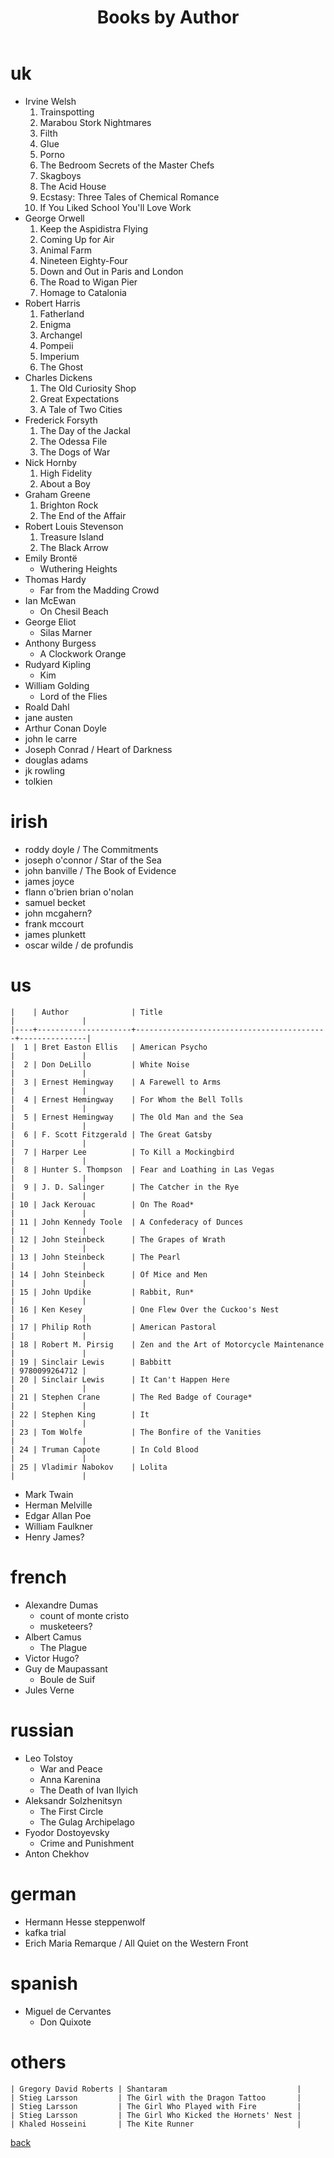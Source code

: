 #+title: Books by Author
#+options: num:nil ^:nil creator:nil author:nil timestamp:nil

* uk
- Irvine Welsh
  1. Trainspotting
  2. Marabou Stork Nightmares
  3. Filth
  4. Glue
  5. Porno
  6. The Bedroom Secrets of the Master Chefs
  7. Skagboys
  8. The Acid House
  9. Ecstasy: Three Tales of Chemical Romance
  10. If You Liked School You'll Love Work
- George Orwell
  1. Keep the Aspidistra Flying
  2. Coming Up for Air
  3. Animal Farm
  4. Nineteen Eighty-Four
  5. Down and Out in Paris and London
  6. The Road to Wigan Pier
  7. Homage to Catalonia
- Robert Harris
  1. Fatherland
  2. Enigma
  3. Archangel
  4. Pompeii
  5. Imperium
  6. The Ghost
- Charles Dickens
  1. The Old Curiosity Shop
  2. Great Expectations
  3. A Tale of Two Cities
- Frederick Forsyth
  1. The Day of the Jackal
  2. The Odessa File
  3. The Dogs of War
- Nick Hornby
  1. High Fidelity
  2. About a Boy
- Graham Greene
  1. Brighton Rock
  2. The End of the Affair
- Robert Louis Stevenson
  1. Treasure Island
  2. The Black Arrow
- Emily Brontë
  - Wuthering Heights
- Thomas Hardy
  - Far from the Madding Crowd
- Ian McEwan
  - On Chesil Beach
- George Eliot
  - Silas Marner
- Anthony Burgess
  - A Clockwork Orange
- Rudyard Kipling
  - Kim
- William Golding
  - Lord of the Flies
- Roald Dahl
- jane austen
- Arthur Conan Doyle
- john le carre
- Joseph Conrad / Heart of Darkness
- douglas adams
- jk rowling
- tolkien

* irish
- roddy doyle / The Commitments 
- joseph o'connor / Star of the Sea
- john banville / The Book of Evidence
- james joyce
- flann o'brien brian o'nolan
- samuel becket
- john mcgahern?
- frank mccourt
- james plunkett
- oscar wilde / de profundis

* us
#+BEGIN_EXAMPLE
  |    | Author              | Title                                     |               |
  |----+---------------------+-------------------------------------------+---------------|
  |  1 | Bret Easton Ellis   | American Psycho                           |               |
  |  2 | Don DeLillo         | White Noise                               |               |
  |  3 | Ernest Hemingway    | A Farewell to Arms                        |               |
  |  4 | Ernest Hemingway    | For Whom the Bell Tolls                   |               |
  |  5 | Ernest Hemingway    | The Old Man and the Sea                   |               |
  |  6 | F. Scott Fitzgerald | The Great Gatsby                          |               |
  |  7 | Harper Lee          | To Kill a Mockingbird                     |               |
  |  8 | Hunter S. Thompson  | Fear and Loathing in Las Vegas            |               |
  |  9 | J. D. Salinger      | The Catcher in the Rye                    |               |
  | 10 | Jack Kerouac        | On The Road*                              |               |
  | 11 | John Kennedy Toole  | A Confederacy of Dunces                   |               |
  | 12 | John Steinbeck      | The Grapes of Wrath                       |               |
  | 13 | John Steinbeck      | The Pearl                                 |               |
  | 14 | John Steinbeck      | Of Mice and Men                           |               |
  | 15 | John Updike         | Rabbit, Run*                              |               |
  | 16 | Ken Kesey           | One Flew Over the Cuckoo's Nest           |               |
  | 17 | Philip Roth         | American Pastoral                         |               |
  | 18 | Robert M. Pirsig    | Zen and the Art of Motorcycle Maintenance |               |
  | 19 | Sinclair Lewis      | Babbitt                                   | 9780099264712 |
  | 20 | Sinclair Lewis      | It Can't Happen Here                      |               |
  | 21 | Stephen Crane       | The Red Badge of Courage*                 |               |
  | 22 | Stephen King        | It                                        |               |
  | 23 | Tom Wolfe           | The Bonfire of the Vanities               |               |
  | 24 | Truman Capote       | In Cold Blood                             |               |
  | 25 | Vladimir Nabokov    | Lolita                                    |               |
#+END_EXAMPLE

- Mark Twain
- Herman Melville
- Edgar Allan Poe
- William Faulkner
- Henry James?

* french
- Alexandre Dumas
  - count of monte cristo
  - musketeers?
- Albert Camus
  - The Plague
- Victor Hugo?
- Guy de Maupassant
  - Boule de Suif
- Jules Verne

* russian
- Leo Tolstoy
  - War and Peace
  - Anna Karenina
  - The Death of Ivan Ilyich
- Aleksandr Solzhenitsyn
  - The First Circle
  - The Gulag Archipelago
- Fyodor Dostoyevsky
  - Crime and Punishment
- Anton Chekhov

* german
- Hermann Hesse steppenwolf
- kafka trial
- Erich Maria Remarque / All Quiet on the Western Front

* spanish
- Miguel de Cervantes
  - Don Quixote
* others

#+BEGIN_EXAMPLE
  | Gregory David Roberts | Shantaram                             |
  | Stieg Larsson         | The Girl with the Dragon Tattoo       |
  | Stieg Larsson         | The Girl Who Played with Fire         |
  | Stieg Larsson         | The Girl Who Kicked the Hornets' Nest |
  | Khaled Hosseini       | The Kite Runner                       |
#+END_EXAMPLE

[[file:books.html][back]]
